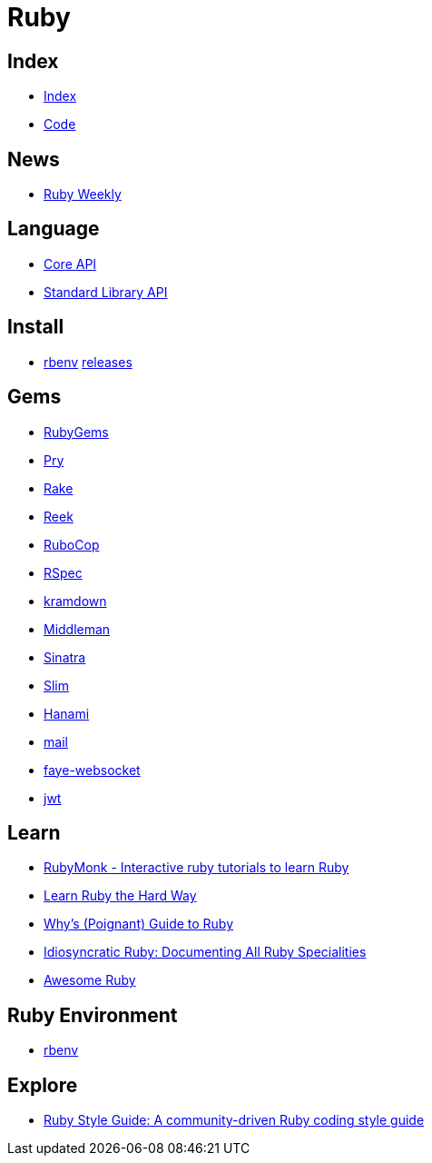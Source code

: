 = Ruby

== Index

- link:../index.adoc[Index]
- link:index.adoc[Code]

== News

- link:http://rubyweekly.com/issues[Ruby Weekly]

== Language

- link:http://ruby-doc.org/core[Core API]
- link:http://ruby-doc.org/stdlib/[Standard Library API]

== Install

- link:https://github.com/rbenv/rbenv[rbenv] link:https://github.com/rbenv/ruby-build/releases[releases]

== Gems

- link:https://rubygems.org/[RubyGems]
- link:https://pryrepl.org/[Pry]
- link:https://ruby.github.io/rake/[Rake]
- link:https://github.com/troessner/reek[Reek]
- link:http://batsov.com/rubocop/[RuboCop]
- link:http://rspec.info/[RSpec]
- link:https://kramdown.gettalong.org/[kramdown]
- link:https://middlemanapp.com/[Middleman]
- link:https://github.com/sinatra/sinatra[Sinatra]
- link:https://github.com/slim-template/slim[Slim]
- link:http://hanamirb.org/[Hanami]
- link:https://github.com/mikel/mail[mail]
- link:https://github.com/faye/faye-websocket-ruby[faye-websocket]
- link:https://github.com/jwt/ruby-jwt[jwt]

== Learn

- link:https://rubymonk.com/[RubyMonk - Interactive ruby tutorials to learn Ruby]
- link:https://learnrubythehardway.org/book/[Learn Ruby the Hard Way]
- link:http://poignant.guide/book/chapter-1.html[Why's (Poignant) Guide to Ruby]
- link:https://idiosyncratic-ruby.com/[Idiosyncratic Ruby: Documenting All Ruby Specialities]
- link:http://awesome-ruby.com/[Awesome Ruby]

== Ruby Environment

- link:https://github.com/rbenv/rbenv[rbenv]

== Explore

- link:https://github.com/bbatsov/ruby-style-guide[Ruby Style Guide: A community-driven Ruby coding style guide]
